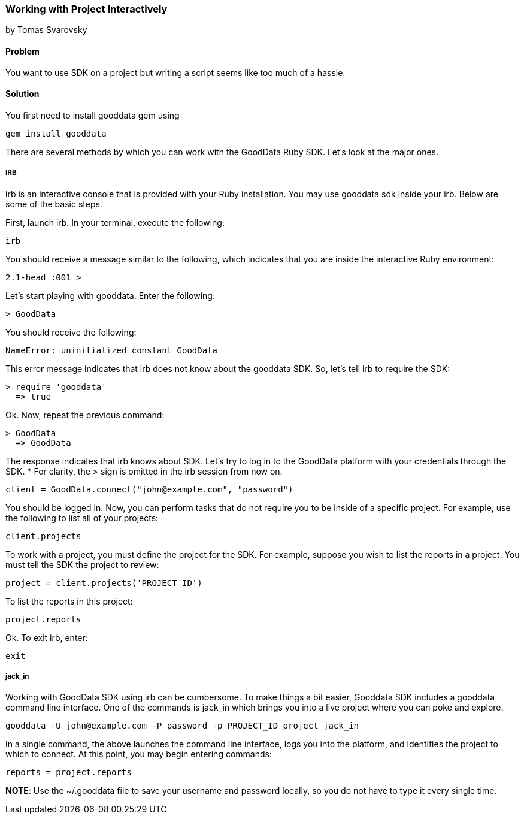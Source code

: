 === Working with Project Interactively
by Tomas Svarovsky

==== Problem
You want to use SDK on a project but writing a script seems like too much of a hassle.

==== Solution

You first need to install gooddata gem using

  gem install gooddata

There are several methods by which you can work with the GoodData Ruby SDK. Let’s look at the major ones.

===== IRB
irb is an interactive console that is provided with your Ruby installation. You may use gooddata sdk inside your irb. Below are some of the basic steps.

First, launch irb. In your terminal, execute the following:

  irb
  
You should receive a message similar to the following, which indicates that you are inside the interactive Ruby environment:

  2.1-head :001 >
  
Let’s start playing with gooddata. Enter the following:

  > GoodData

You should receive the following:

  NameError: uninitialized constant GoodData
  
This error message indicates that irb does not know about the gooddata SDK. So, let’s tell irb to require the SDK:

  > require 'gooddata'
    => true

Ok. Now, repeat the previous command:

  > GoodData
    => GoodData

The response indicates that irb knows about SDK. Let’s try to log in to the GoodData platform with your credentials through the SDK. * For clarity, the > sign is omitted in the irb session from now on.

  client = GoodData.connect("john@example.com", "password")

You should be logged in. Now, you can perform tasks that do not require you to be inside of a specific project. For example, use the following to list all of your projects:

  client.projects
  
To work with a project, you must define the project for the SDK. For example, suppose you wish to list the reports in a project. You must tell the SDK the project to review:

  project = client.projects('PROJECT_ID')
  
To list the reports in this project:

  project.reports
  
Ok. To exit irb, enter: 

  exit
  
===== jack_in
Working with GoodData SDK using irb can be cumbersome. To make things a bit easier, Gooddata SDK includes a gooddata command line interface. One of the commands is jack_in which brings you into a live project where you can poke and explore.

  gooddata -U john@example.com -P password -p PROJECT_ID project jack_in
  
In a single command, the above launches the command line interface, logs you into the platform, and identifies the project to which to connect. At this point, you may begin entering commands:

  reports = project.reports
  
*NOTE*: Use the ~/.gooddata file to save your username and password locally, so you do not have to type it every single time.    